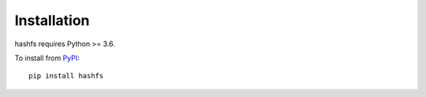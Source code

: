 Installation
============

hashfs requires Python >= 3.6.

To install from `PyPI <https://pypi.python.org/pypi/hashfs>`_:

::

    pip install hashfs
